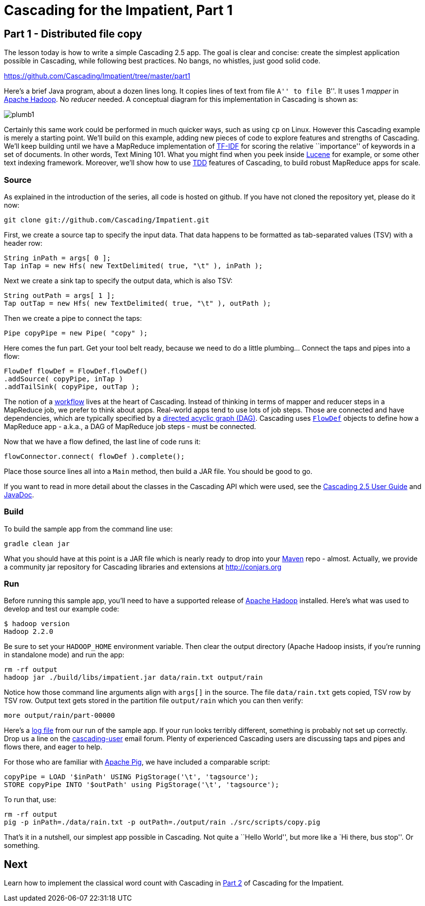 # Cascading for the Impatient, Part 1

Part 1 - Distributed file copy
------------------------------

The lesson today is how to write a simple Cascading 2.5 app. The goal is clear
and concise: create the simplest application possible in Cascading, while
following best practices. No bangs, no whistles, just good solid code.

https://github.com/Cascading/Impatient/tree/master/part1

Here’s a brief Java program, about a dozen lines long. It copies lines of text
from file ``A'' to file ``B''. It uses 1 _mapper_ in
http://hadoop.apache.org[Apache Hadoop]. No _reducer_ needed.  A conceptual
diagram for this implementation in Cascading is shown as:

image:plumb1.png[]

Certainly this same work could be performed in much quicker ways, such as using
`cp` on Linux. However this Cascading example is merely a starting point. We’ll
build on this example, adding new pieces of code to explore features and
strengths of Cascading. We’ll keep building until we have a MapReduce
implementation of http://en.wikipedia.org/wiki/Tf*idf[TF-IDF] for scoring the
relative ``importance'' of keywords in a set of documents. In other words, Text
Mining 101. What you might find when you peek inside
http://lucene.apache.org[Lucene] for example, or some other text indexing
framework. Moreover, we’ll show how to use
http://en.wikipedia.org/wiki/Test-driven_development[TDD] features of Cascading,
to build robust MapReduce apps for scale.

Source
~~~~~~

As explained in the introduction of the series, all code is hosted on github.
If you have not cloned the repository yet, please do it now:

    git clone git://github.com/Cascading/Impatient.git

First, we create a source tap to specify the input data. That data happens to be
formatted as tab-separated values (TSV) with a header row:

[source,java]
----
String inPath = args[ 0 ];
Tap inTap = new Hfs( new TextDelimited( true, "\t" ), inPath );
----

Next we create a sink tap to specify the output data, which is also TSV:

[source,java]
----
String outPath = args[ 1 ];
Tap outTap = new Hfs( new TextDelimited( true, "\t" ), outPath );
----

Then we create a pipe to connect the taps:


[source,java]
----
Pipe copyPipe = new Pipe( "copy" );
----

Here comes the fun part. Get your tool belt ready, because we need to do a
little plumbing... Connect the taps and pipes into a flow:

[source,java]
----
FlowDef flowDef = FlowDef.flowDef()
.addSource( copyPipe, inTap )
.addTailSink( copyPipe, outTap );
----

The notion of a http://en.wikipedia.org/wiki/Workflowi[workflow] lives at the
heart of Cascading. Instead of thinking in terms of mapper and reducer steps in
a MapReduce job, we prefer to think about apps. Real-world apps tend to use lots
of job steps. Those are connected and have dependencies, which are typically
specified by a http://en.wikipedia.org/wiki/Directed_acyclic_graph[directed
acyclic graph (DAG)]. Cascading uses
http://docs.cascading.org/cascading/2.5/javadoc/cascading/flow/FlowDef.html[`FlowDef`]
objects to define how a MapReduce app - a.k.a., a DAG of MapReduce job steps -
must be connected.

Now that we have a flow defined, the last line of code runs it:

[source,java]
----
flowConnector.connect( flowDef ).complete();
----

Place those source lines all into a `Main` method, then build a JAR file. You
should be good to go.

If you want to read in more detail about the classes in the Cascading API which
were used, see the
http://docs.cascading.org/cascading/2.5/userguide/html/[Cascading 2.5 User
Guide] and http://docs.cascading.org/cascading/2.5/javadoc/[JavaDoc].

Build
~~~~~

To build the sample app from the command line use:

    gradle clean jar

What you should have at this point is a JAR file which is nearly ready to drop
into your http://maven.apache.org[Maven] repo - almost. Actually, we provide a
community jar repository for Cascading libraries and extensions at
http://conjars.org 

Run
~~~

Before running this sample app, you’ll need to have a supported release of
http://hadoop.apache.org[Apache Hadoop] installed. Here’s what was used to
develop and test our example code:

    $ hadoop version
    Hadoop 2.2.0

Be sure to set your `HADOOP_HOME` environment variable. Then clear the output
directory (Apache Hadoop insists, if you’re running in standalone mode) and run
the app:

    rm -rf output
    hadoop jar ./build/libs/impatient.jar data/rain.txt output/rain

Notice how those command line arguments align with `args[]` in the source. The
file `data/rain.txt` gets copied, TSV row by TSV row. Output text gets stored in
the partition file `output/rain` which you can then verify:

    more output/rain/part-00000

Here's a link:part1.log[log file] from our run of the sample app. If your run
looks terribly different, something is probably not set up correctly. Drop us a
line on the
https://groups.google.com/forum/#!forum/cascading-user[cascading-user] email
forum. Plenty of experienced Cascading users are discussing taps and pipes and
flows there, and eager to help.

For those who are familiar with http://pig.apache.org[Apache Pig], we have
included a comparable script:

[source]
----
copyPipe = LOAD '$inPath' USING PigStorage('\t', 'tagsource');
STORE copyPipe INTO '$outPath' using PigStorage('\t', 'tagsource');
----

To run that, use:

    rm -rf output
    pig -p inPath=./data/rain.txt -p outPath=./output/rain ./src/scripts/copy.pig

That's it in a nutshell, our simplest app possible in Cascading. Not quite a
``Hello World'', but more like a `Hi there, bus stop''. Or something.

Next
----
Learn how to implement the classical word count with Cascading in
link:impatient2.html[Part 2] of Cascading for the Impatient.

